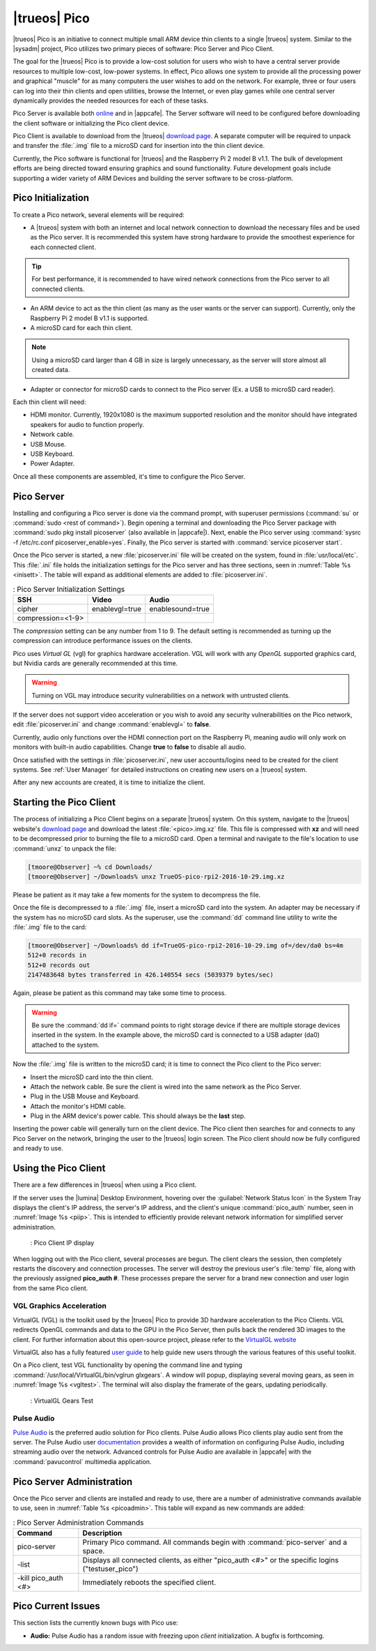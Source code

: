 .. index:: pico
.. _trueos pico:

|trueos| Pico
*************

|trueos| Pico is an initiative to connect multiple small ARM device
thin clients to a single |trueos| system. Similar to the |sysadm|
project, Pico utilizes two primary pieces of software: Pico Server and
Pico Client.

The goal for the |trueos| Pico is to provide a low-cost solution for
users who wish to have a central server provide resources to multiple
low-cost, low-power systems. In effect, Pico allows one system to
provide all the processing power and graphical "muscle" for as many
computers the user wishes to add on the network. For example, three or
four users can log into their thin clients and open utilities, browse
the Internet, or even play games while one central server dynamically
provides the needed resources for each of these tasks.

Pico Server is available both
`online <https://www.trueos.org/downloads/>`_ and in |appcafe|. The
Server software will need to be configured before downloading the client
software or initializing the Pico client device.

Pico Client is available to download from the |trueos|
`download page <https://www.trueos.org/downloads>`_. A separate computer
will be required to unpack and transfer the :file:`.img` file to a
microSD card for insertion into the thin client device.

Currently, the Pico software is functional for |trueos| and the
Raspberry Pi 2 model B v1.1. The bulk of development efforts are being
directed toward ensuring graphics and sound functionality. Future
development goals include supporting a wider variety of ARM Devices
and building the server software to be cross-platform.

.. _picoinit:

Pico Initialization
===================

To create a Pico network, several elements will be required:

* A |trueos| system with both an internet and local network connection
  to download the necessary files and be used as the Pico server. It is
  recommended this system have strong hardware to provide the smoothest
  experience for each connected client.

.. tip:: For best performance, it is recommended to have wired
   network connections from the Pico server to all connected clients.

* An ARM device to act as the thin client (as many as the user wants or
  the server can support). Currently, only the Raspberry Pi 2 model B
  v1.1 is supported.
* A microSD card for each thin client.

.. note:: Using a microSD card larger than 4 GB in size is largely
   unnecessary, as the server will store almost all created data.

* Adapter or connector for microSD cards to connect to the Pico server
  (Ex. a USB to microSD card reader).
  
Each thin client will need:

* HDMI monitor. Currently, 1920x1080 is the maximum supported
  resolution and the monitor should have integrated speakers for audio
  to function properly.
* Network cable.
* USB Mouse.
* USB Keyboard.
* Power Adapter.

Once all these components are assembled, it's time to configure the Pico
Server.

.. _picoserver:

Pico Server
===========

Installing and configuring a Pico server is done via the command prompt,
with superuser permissions (:command:`su` or
:command:`sudo <rest of command>`).
Begin opening a terminal and downloading the Pico Server package with
:command:`sudo pkg install picoserver` (also available in |appcafe|).
Next, enable the Pico server using
:command:`sysrc -f /etc/rc.conf picoserver_enable=yes`. Finally,
the Pico server is started with :command:`service picoserver start`.

Once the Pico server is started, a new :file:`picoserver.ini` file will
be created on the system, found in :file:`usr/local/etc`. This
:file:`.ini` file holds the initialization settings for the Pico server
and has three sections, seen in :numref:`Table %s <inisett>`. The table
will expand as additional elements are added to :file:`picoserver.ini`.

.. _inisett:

.. table:: : Pico Server Initialization Settings

   +-------------------+----------------+------------------+
   | SSH               | Video          | Audio            |
   +===================+================+==================+
   | cipher            | enablevgl=true | enablesound=true |
   +-------------------+----------------+------------------+
   | compression=<1-9> |                |                  |
   +-------------------+----------------+------------------+

The *compression* setting can be any number from 1 to 9. The default
setting is recommended as turning up the compression can introduce
performance issues on the clients.

Pico uses *Virtual GL* (vgl) for graphics hardware acceleration. VGL
will work with any *OpenGL* supported graphics card, but Nvidia cards
are generally recommended at this time.

.. warning:: Turning on VGL may introduce security vulnerabilities on a
   network with untrusted clients.

If the server does not support video acceleration or you wish to avoid
any security vulnerabilities on the Pico network, edit
:file:`picoserver.ini` and change :command:`enablevgl=` to **false**.

Currently, audio only functions over the HDMI connection port on the
Raspberry Pi, meaning audio will only work on monitors with built-in
audio capabilities. Change **true** to **false** to disable all audio.

Once satisfied with the settings in :file:`picoserver.ini`, new user
accounts/logins need to be created for the client systems. See
:ref:`User Manager` for detailed instructions on creating new users on
a |trueos| system.

After any new accounts are created, it is time to initialize the client.

.. _startpicoclient:

Starting the Pico Client
========================

The process of initializing a Pico Client begins on a separate |trueos|
system. On this system, navigate to the |trueos| website's
`download page <https://www.trueos.org/downloads>`_ and download the
latest :file:`<pico>.img.xz` file. This file is compressed with **xz**
and will need to be decompressed prior to burning the file to a microSD
card. Open a terminal and navigate to the file's location to use
:command:`unxz` to unpack the file:

.. code-block:: none

 [tmoore@Observer] ~% cd Downloads/
 [tmoore@Observer] ~/Downloads% unxz TrueOS-pico-rpi2-2016-10-29.img.xz

Please be patient as it may take a few moments for the system to
decompress the file.

Once the file is decompressed to a :file:`.img` file, insert a microSD
card into the system. An adapter may be necessary if the system
has no microSD card slots. As the superuser, use the :command:`dd`
command line utility to write the :file:`.img` file to the card:

.. code-block:: none

 [tmoore@Observer] ~/Downloads% dd if=TrueOS-pico-rpi2-2016-10-29.img of=/dev/da0 bs=4m
 512+0 records in
 512+0 records out
 2147483648 bytes transferred in 426.140554 secs (5039379 bytes/sec)

Again, please be patient as this command may take some time to process.

.. warning:: Be sure the :command:`dd if=` command points to right
   storage device if there are multiple storage devices inserted in the
   system. In the example above, the microSD card is connected to a USB
   adapter (da0) attached to the system.

Now the :file:`.img` file is written to the microSD card; it is time
to connect the Pico client to the Pico server:

* Insert the microSD card into the thin client.
* Attach the network cable. Be sure the client is wired into the same
  network as the Pico Server.
* Plug in the USB Mouse and Keyboard.
* Attach the monitor's HDMI cable.
* Plug in the ARM device's power cable. This should always be the **last** step.

Inserting the power cable will generally turn on the client device. The
Pico client then searches for and connects to any Pico Server on the
network, bringing the user to the |trueos| login screen. The Pico client
should now be fully configured and ready to use.

.. _usepicoclient:

Using the Pico Client
=====================

There are a few differences in |trueos| when using a Pico client.

If the server uses the |lumina| Desktop Environment, hovering over the
:guilabel:`Network Status Icon` in the System Tray displays the client's
IP address, the server's IP address, and the client's unique
:command:`pico_auth` number, seen in :numref:`Image %s <piip>`. This is
intended to efficiently provide relevant network information for
simplified server administration.

.. _piip:

.. figure:: images/picoip.png

    : Pico Client IP display

When logging out with the Pico client, several processes are begun. The
client clears the session, then completely restarts the discovery and
connection processes. The server will destroy the previous user's
:file:`temp` file, along with the previously assigned **pico_auth #**.
These processes prepare the server for a brand new connection and user
login from the same Pico client.

.. _vglaccel:

VGL Graphics Acceleration
-------------------------

VirtualGL (VGL) is the toolkit used by the |trueos| Pico to provide 3D
hardware acceleration to the Pico Clients. VGL redirects OpenGL commands
and data to the GPU in the Pico Server, then pulls back the rendered 3D
images to the client. For further information about this open-source
project, please refer to the `VirtualGL website <virtualgl.org>`_

VirtualGL also has a fully featured
`user guide <http://www.virtualgl.org/Documentation/Documentation>`_ to
help guide new users through the various features of this useful toolkit.

On a Pico client, test VGL functionality by opening the command line
and typing :command:`/usr/local/VirtualGL/bin/vglrun glxgears`. A
window will popup, displaying several moving gears, as seen in
:numref:`Image %s <vgltest>`. The terminal will also display the framerate
of the gears, updating periodically.

.. _vgltest:

.. figure:: images/picovglgears.png

    : VirtualGL Gears Test

.. _pulseaud:

Pulse Audio
-----------

`Pulse Audio <https://www.freedesktop.org/wiki/Software/PulseAudio>`_
is the preferred audio solution for Pico clients. Pulse Audio allows
Pico clients play audio sent from the server. The Pulse Audio user
`documentation <https://www.freedesktop.org/wiki/Software/PulseAudio/Documentation/User/>`_
provides a wealth of information on configuring Pulse Audio, including
streaming audio over the network. Advanced controls for Pulse Audio are
available in |appcafe| with the :command:`pavucontrol` multimedia
application.
   
.. _Pico Server Administration:

Pico Server Administration
==========================

Once the Pico server and clients are installed and ready to use, there
are a number of administrative commands available to use, seen in
:numref:`Table %s <picoadmin>`. This table will expand as new commands
are added:

.. _picoadmin:

.. Table:: : Pico Server Administration Commands

   +---------------------+-------------------------------------------+
   | Command             | Description                               |
   +=====================+===========================================+
   | pico-server         | Primary Pico command. All commands begin  |
   |                     | with :command:`pico-server` and a space.  |
   +---------------------+-------------------------------------------+
   | -list               | Displays all connected clients, as either |
   |                     | "pico_auth <#>" or the specific logins    |
   |                     | ("testuser_pico")                         |
   +---------------------+-------------------------------------------+
   | -kill pico_auth <#> | Immediately reboots the specified client. |
   +---------------------+-------------------------------------------+

.. _Pico Current Issues:

Pico Current Issues
===================

This section lists the currently known bugs with Pico use:

* **Audio:** Pulse Audio has a random issue with freezing upon
  *client* initialization. A bugfix is forthcoming.
